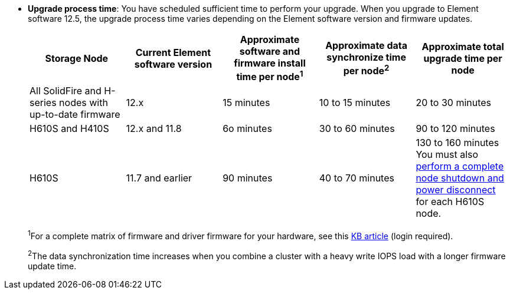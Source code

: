 * *Upgrade process time*: You have scheduled sufficient time to perform your upgrade. When you upgrade to Element software 12.5, the upgrade process time varies depending on the Element software version and firmware updates.
+
[cols=5*,options="header",cols="20,20,20,20,20"]
|===
|Storage Node |Current Element software version |Approximate software and firmware install time per node^1^ |Approximate data synchronize time per node^2^ |Approximate total upgrade time per node

|All SolidFire and H-series nodes with up-to-date firmware	|12.x	|15 minutes	| 10 to 15 minutes |20 to 30 minutes
|H610S and H410S	|12.x and 11.8	|6o minutes	|30 to 60 minutes |90 to 120 minutes
|H610S	| 11.7 and earlier |90 minutes | 40 to 70 minutes |130 to 160 minutes
You must also https://kb.netapp.com/Advice_and_Troubleshooting/Hybrid_Cloud_Infrastructure/H_Series/NetApp_H610S_storage_node_power_off_and_on_procedure[perform a complete node shutdown and power disconnect^] for each H610S node.
|===
+
^1^For a complete matrix of firmware and driver firmware for your hardware, see this https://kb.netapp.com/Advice_and_Troubleshooting/Hybrid_Cloud_Infrastructure/NetApp_HCI/Firmware_and_driver_versions_in_NetApp_HCI_and_NetApp_Element_software[KB article^] (login required).
+
^2^The data synchronization time increases when you combine a cluster with a heavy write IOPS load with a longer firmware update time.
